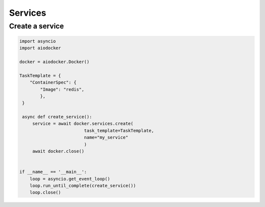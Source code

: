 ============
Services
============


Create a service
========================

.. code-block:: python

   import asyncio
   import aiodocker

   docker = aiodocker.Docker()

   TaskTemplate = {
       "ContainerSpec": {
           "Image": "redis",
           },
    }

    async def create_service():
        service = await docker.services.create(
                            task_template=TaskTemplate,
                            name="my_service"
                            )
        await docker.close()


   if __name__ == '__main__':
       loop = asyncio.get_event_loop()
       loop.run_until_complete(create_service())
       loop.close()

